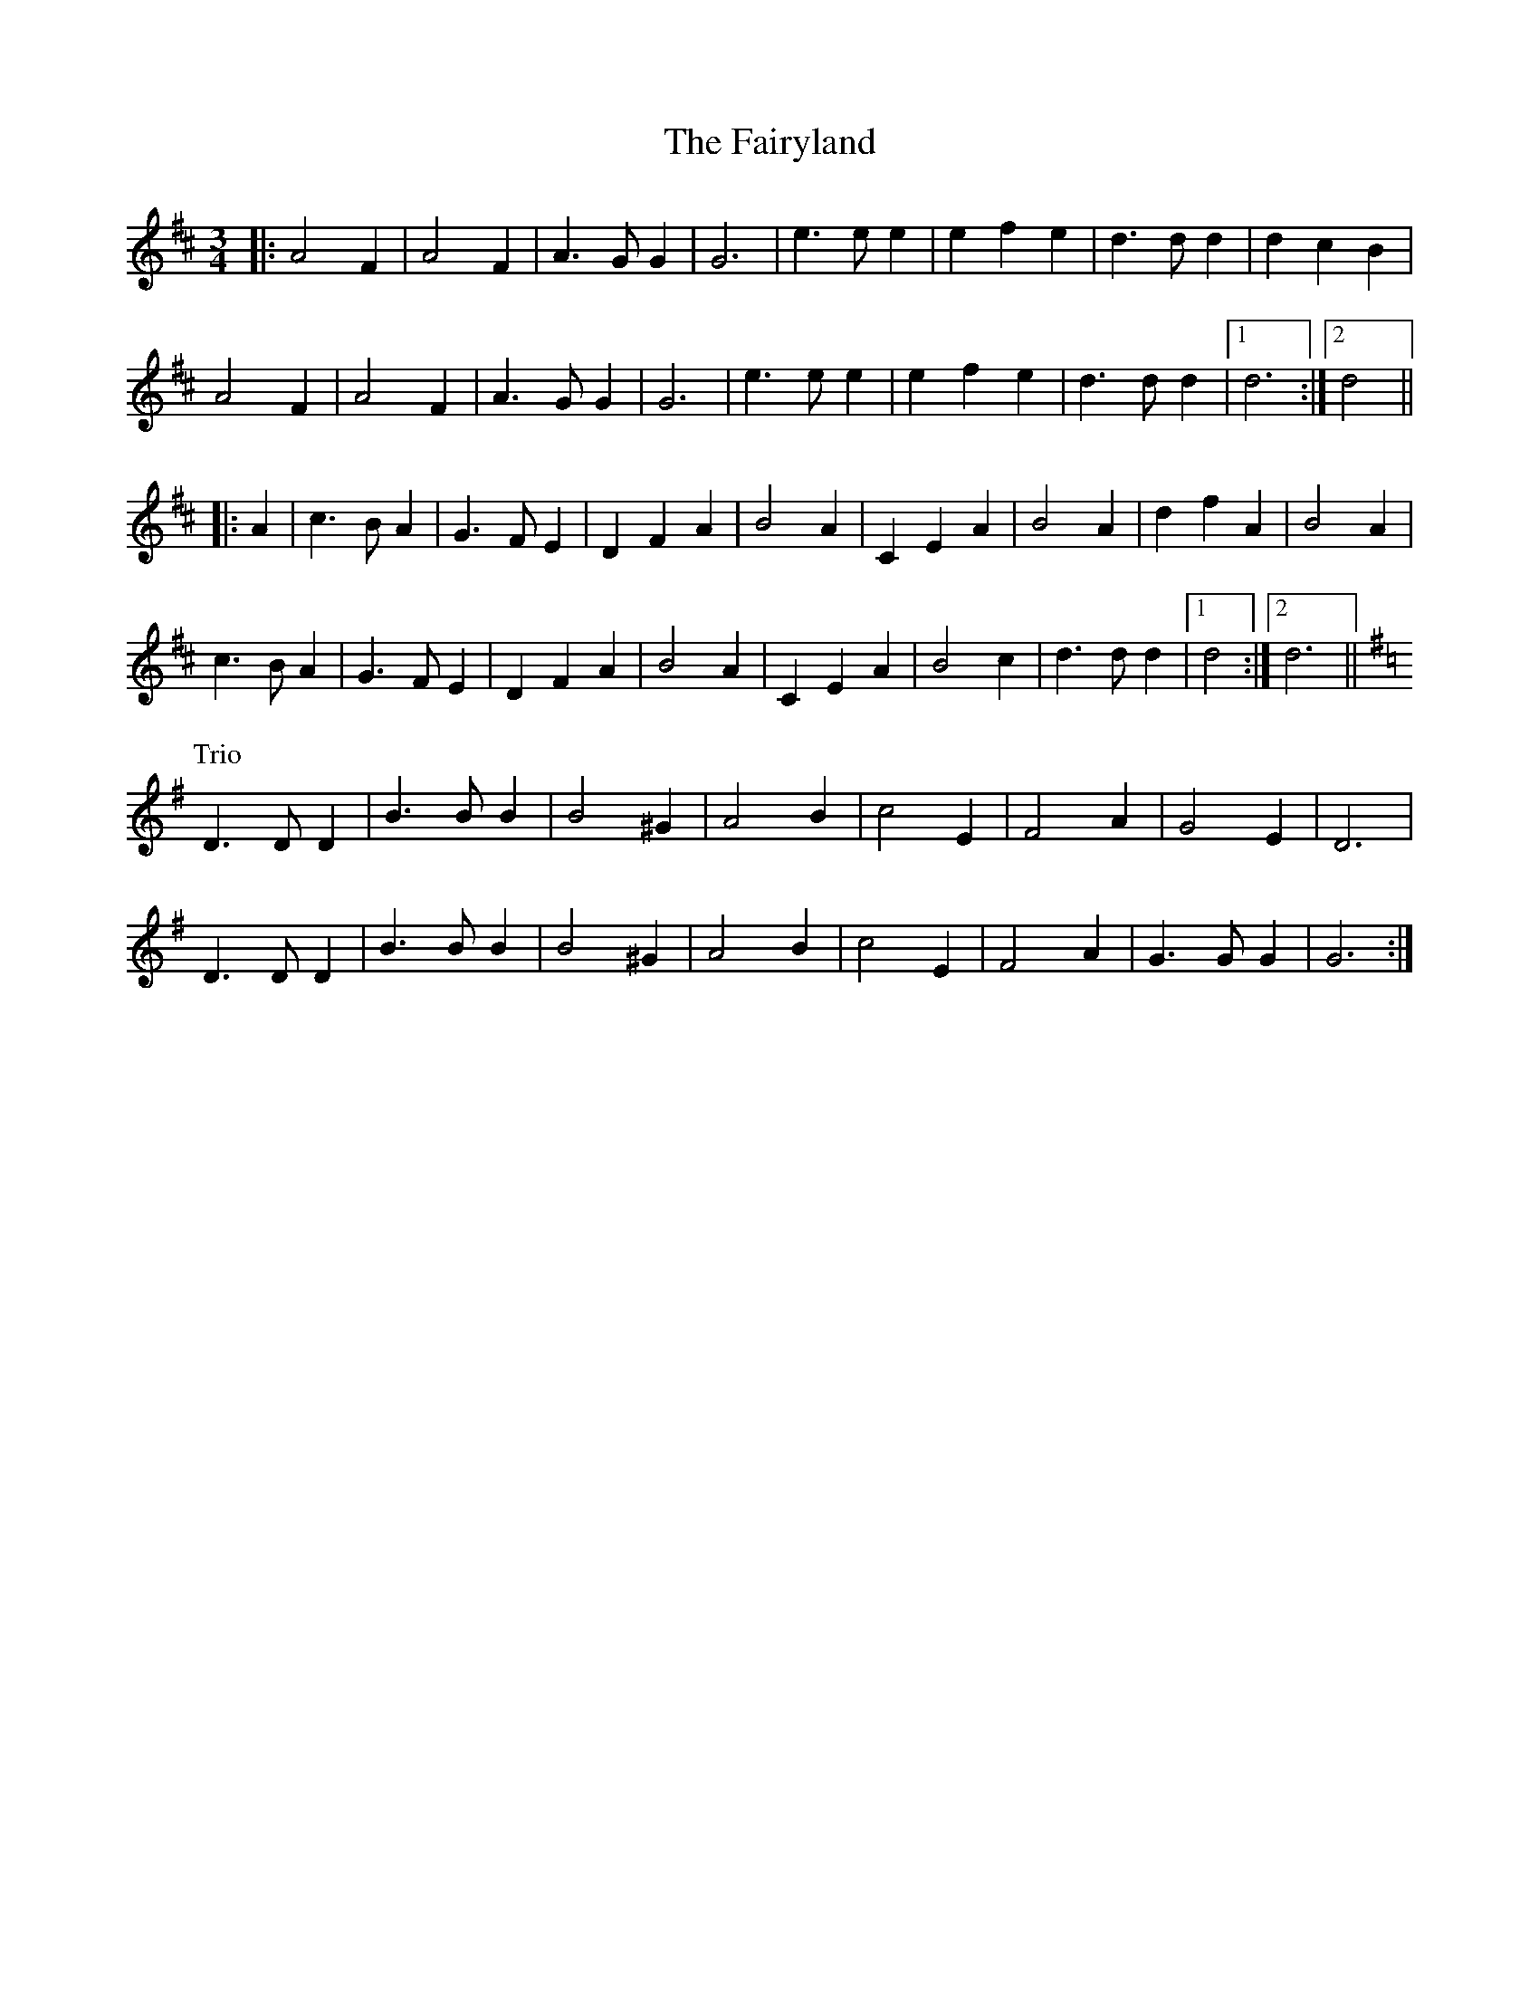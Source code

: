 X: 12324
T: Fairyland, The
R: waltz
M: 3/4
K: Dmajor
|:A4 F2|A4 F2|A3 G G2|G6|e3 e e2|e2 f2 e2|d3 d d2|d2 c2 B2|
A4 F2|A4 F2|A3 G G2|G6|e3 e e2|e2 f2 e2|d3 d d2|1 d6:|2 d4||
|:A2|c3 B A2|G3 F E2|D2 F2 A2|B4 A2|C2 E2 A2|B4 A2|d2 f2 A2|B4 A2|
c3 B A2|G3 F E2|D2 F2 A2|B4 A2|C2 E2 A2|B4 c2|d3 d d2|1 d4:|2 d6||
P: Trio
K: GMaj
D3 D D2|B3 B B2|B4 ^G2|A4 B2|c4 E2|F4 A2|G4 E2|D6|
D3 D D2|B3 B B2|B4 ^G2|A4 B2|c4 E2|F4 A2|G3 G G2|G6:|

